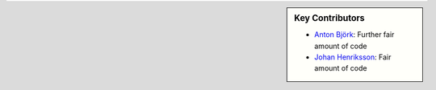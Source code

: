 .. sidebar:: Key Contributors

   * `Anton Björk`_: Further fair amount of code
   * `Johan Henriksson`_: Fair amount of code

.. _Anton Björk: https://www.github.org/abjork
.. _Johan Henriksson: http://www.henlab.org

